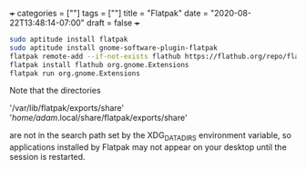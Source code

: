 +++
categories = [""]
tags = [""]
title = "Flatpak"
date = "2020-08-22T13:48:14-07:00"
draft = false
+++

#+BEGIN_SRC sh
sudo aptitude install flatpak
sudo aptitude install gnome-software-plugin-flatpak
flatpak remote-add --if-not-exists flathub https://flathub.org/repo/flathub.flatpakrepo
flatpak install flathub org.gnome.Extensions
flatpak run org.gnome.Extensions
#+END_SRC

Note that the directories 

'/var/lib/flatpak/exports/share'
'/home/adam/.local/share/flatpak/exports/share'

are not in the search path set by the XDG_DATA_DIRS environment variable, so
applications installed by Flatpak may not appear on your desktop until the
session is restarted.
